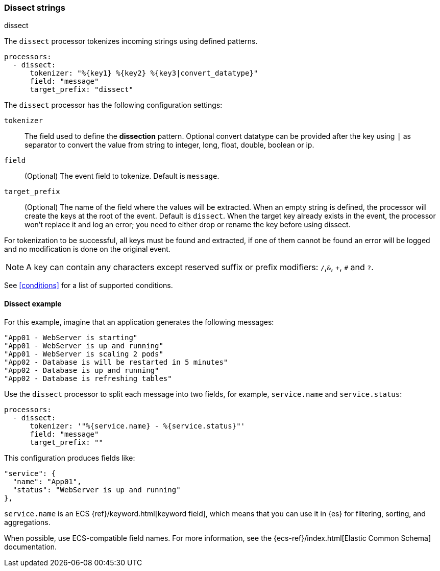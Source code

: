 [[dissect]]
=== Dissect strings

++++
<titleabbrev>dissect</titleabbrev>
++++

The `dissect` processor tokenizes incoming strings using defined patterns.

[source,yaml]
-------
processors:
  - dissect:
      tokenizer: "%{key1} %{key2} %{key3|convert_datatype}"
      field: "message"
      target_prefix: "dissect"
-------

The `dissect` processor has the following configuration settings:

`tokenizer`:: The field used to define the *dissection* pattern.
              Optional convert datatype can be provided after the key using `|` as separator
              to convert the value from string to integer, long, float, double, boolean or ip.

`field`:: (Optional) The event field to tokenize. Default is `message`.

`target_prefix`:: (Optional) The name of the field where the values will be extracted. When an empty
string is defined, the processor will create the keys at the root of the event. Default is
`dissect`. When the target key already exists in the event, the processor won't replace it and log
an error; you need to either drop or rename the key before using dissect.

For tokenization to be successful, all keys must be found and extracted, if one of them cannot be
found an error will be logged and no modification is done on the original event.

NOTE: A key can contain any characters except reserved suffix or prefix modifiers:  `/`,`&`, `+`, `#`
and `?`.

See <<conditions>> for a list of supported conditions.

[[dissect-example]]
==== Dissect example

For this example, imagine that an application generates the following messages:

[source,sh]
----
"App01 - WebServer is starting"
"App01 - WebServer is up and running"
"App01 - WebServer is scaling 2 pods"
"App02 - Database is will be restarted in 5 minutes"
"App02 - Database is up and running"
"App02 - Database is refreshing tables"
----

Use the `dissect` processor to split each message into two fields, for example,
`service.name` and `service.status`:

[source,yaml]
----
processors:
  - dissect:
      tokenizer: '"%{service.name} - %{service.status}"'
      field: "message"
      target_prefix: ""
----

This configuration produces fields like:

[source,json]
----
"service": {
  "name": "App01",
  "status": "WebServer is up and running"
},
----

`service.name` is an ECS {ref}/keyword.html[keyword field], which means that you
can use it in {es} for filtering, sorting, and aggregations. 

When possible, use ECS-compatible field names. For more information, see the
{ecs-ref}/index.html[Elastic Common Schema] documentation.

